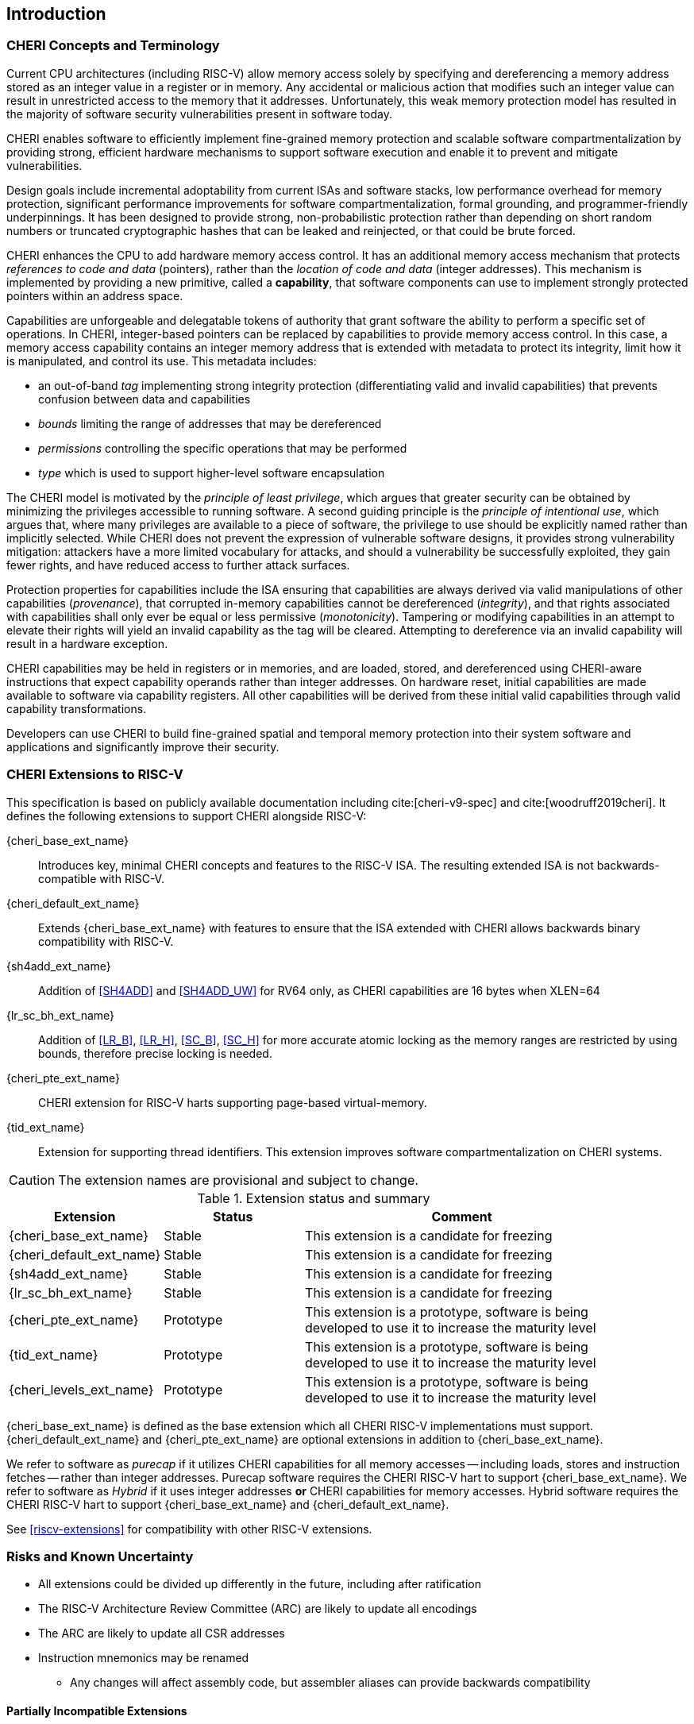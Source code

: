 == Introduction

=== CHERI Concepts and Terminology

Current CPU architectures (including RISC-V) allow memory access solely by
specifying and dereferencing a memory address stored as an integer value in
a register or in memory. Any accidental or malicious action that modifies
such an integer value can result in unrestricted access to the memory that
it addresses. Unfortunately, this weak memory protection model has resulted
in the majority of software security vulnerabilities present in software
today.

CHERI enables software to efficiently implement fine-grained memory protection
and scalable software compartmentalization by providing strong, efficient
hardware mechanisms to support software execution and enable it to prevent
and mitigate vulnerabilities.

Design goals include incremental adoptability from current ISAs and software
stacks, low performance overhead for memory protection, significant performance
improvements for software compartmentalization, formal grounding, and
programmer-friendly underpinnings. It has been designed to provide strong,
non-probabilistic protection rather than depending on short random numbers or
truncated cryptographic hashes that can be leaked and reinjected, or that could
be brute forced.

CHERI enhances the CPU to add hardware memory access control. It has an
additional memory access mechanism that protects _references to code and data_
(pointers), rather than the _location of code and data_ (integer addresses).
This mechanism is implemented by providing a new primitive, called a
*capability*, that software components can use to implement strongly protected
pointers within an address space.

Capabilities are unforgeable and delegatable tokens of authority that grant
software the ability to perform a specific set of operations. In CHERI,
integer-based pointers can be replaced by capabilities to provide memory access
control. In this case, a memory access capability contains an integer memory
address that is extended with metadata to protect its integrity, limit how it
is manipulated, and control its use. This metadata includes:

*  an out-of-band _tag_ implementing strong integrity protection
(differentiating valid and invalid capabilities) that prevents confusion
between data and capabilities
* _bounds_ limiting the range of addresses that may be dereferenced
* _permissions_ controlling the specific operations that may be performed
* _type_ which is used to support higher-level software encapsulation

The CHERI model is motivated by the _principle of least privilege_, which
argues that greater security can be obtained by minimizing the privileges
accessible to running software. A second guiding principle is the _principle of
intentional use_, which argues that, where many privileges are available to a
piece of software, the privilege to use should be explicitly named rather than
implicitly selected. While CHERI does not prevent the expression of vulnerable
software designs, it provides strong vulnerability mitigation: attackers have a
more limited vocabulary for attacks, and should a vulnerability be successfully
exploited, they gain fewer rights, and have reduced access to further attack
surfaces.

Protection properties for capabilities include the ISA ensuring that
capabilities are always derived via valid manipulations of other capabilities
(_provenance_), that corrupted in-memory capabilities cannot be dereferenced
(_integrity_), and that rights associated with capabilities shall only ever be
equal or less permissive (_monotonicity_). Tampering or modifying capabilities
in an attempt to elevate their rights will yield an invalid capability as the
tag will be cleared. Attempting to dereference via an invalid capability
will result in a hardware exception.

CHERI capabilities may be held in registers or in memories, and are loaded,
stored, and dereferenced using CHERI-aware instructions that expect capability
operands rather than integer addresses. On hardware reset, initial capabilities
are made available to software via capability
registers. All other capabilities will be derived from these initial valid
capabilities through valid capability transformations.

Developers can use CHERI to build fine-grained spatial and temporal memory
protection into their system software and applications and significantly
improve their security.

=== CHERI Extensions to RISC-V

This specification is based on publicly available documentation including
cite:[cheri-v9-spec] and cite:[woodruff2019cheri]. It defines the following
extensions to support CHERI alongside RISC-V:

{cheri_base_ext_name}:: Introduces key, minimal CHERI concepts and features to
the RISC-V ISA. The resulting extended ISA is not
backwards-compatible with RISC-V.
{cheri_default_ext_name}:: Extends {cheri_base_ext_name} with features to ensure
that the ISA extended with CHERI allows backwards binary compatibility with
RISC-V.
{sh4add_ext_name}::   Addition of <<SH4ADD>> and <<SH4ADD_UW>> for RV64 only, as CHERI capabilities are 16 bytes when XLEN=64
{lr_sc_bh_ext_name}:: Addition of <<LR_B>>, <<LR_H>>, <<SC_B>>, <<SC_H>> for more accurate atomic locking as the memory ranges are restricted by using bounds, therefore precise locking is needed.
{cheri_pte_ext_name}:: CHERI extension for RISC-V harts supporting page-based
virtual-memory.
{tid_ext_name}:: Extension for supporting thread identifiers. This extension
improves software compartmentalization on CHERI systems.

CAUTION: The extension names are provisional and subject to change.

.Extension status and summary
[#extension-status,reftext="Extension Status and Summary"]
[options=header,align=center,width="90%",cols="25,23,52"]
|==============================================================================
| Extension               | Status    | Comment
|{cheri_base_ext_name}    | Stable    | This extension is a candidate for freezing
|{cheri_default_ext_name} | Stable    | This extension is a candidate for freezing
|{sh4add_ext_name}        | Stable    | This extension is a candidate for freezing
|{lr_sc_bh_ext_name}      | Stable    | This extension is a candidate for freezing
|{cheri_pte_ext_name}     | Prototype | This extension is a prototype, software is being developed to use it to increase the maturity level
|{tid_ext_name}           | Prototype | This extension is a prototype, software is being developed to use it to increase the maturity level
|{cheri_levels_ext_name}  | Prototype | This extension is a prototype, software is being developed to use it to increase the maturity level
|==============================================================================

{cheri_base_ext_name} is defined as the base extension which all CHERI RISC-V
implementations must support. {cheri_default_ext_name}
and {cheri_pte_ext_name} are optional extensions in addition to
{cheri_base_ext_name}.

We refer to software as _purecap_ if it utilizes CHERI capabilities for all
memory accesses -- including loads, stores and instruction fetches -- rather
than integer addresses. Purecap software requires the CHERI RISC-V hart to
support {cheri_base_ext_name}. We refer to software as _Hybrid_ if it uses
integer addresses *or* CHERI capabilities for memory accesses. Hybrid software
requires the CHERI RISC-V hart to support {cheri_base_ext_name} and
{cheri_default_ext_name}.

See xref:riscv-extensions[xrefstyle=short] for compatibility with other RISC-V
extensions.

=== Risks and Known Uncertainty

* All extensions could be divided up differently in the future, including after
ratification
* The RISC-V Architecture Review Committee (ARC) are likely to update all
encodings
* The ARC are likely to update all CSR addresses
* Instruction mnemonics may be renamed
    ** Any changes will affect assembly code, but assembler aliases can provide
backwards compatibility

==== Partially Incompatible Extensions

There are RISC-V extensions in development that may duplicate some aspects of
CHERI functionality or directly conflict with CHERI and should only be
available in {cheri_int_mode_name} on a CHERI-enabled hart.
These include:

* RISC-V CFI specification
* "J" Pointer Masking (see xref:section_pointer_masking_integration[xrefstyle=short]).
